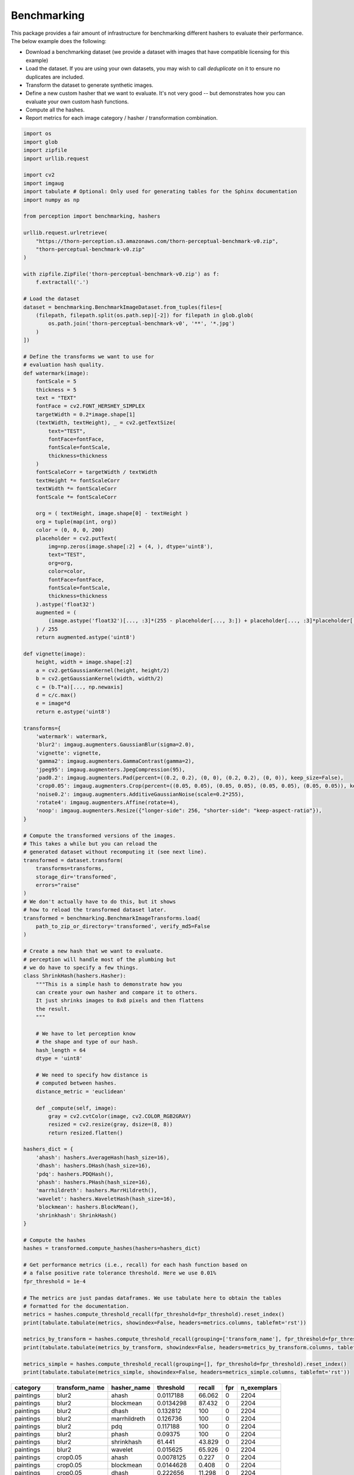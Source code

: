 Benchmarking
************

This package provides a fair amount of infrastructure for benchmarking different hashers to evaluate their performance.
The below example does the following:

- Download a benchmarking dataset (we provide a dataset with images that have compatible licensing for this example)
- Load the dataset. If you are using your own datasets, you may wish to call `deduplicate` on it to ensure no duplicates are included.
- Transform the dataset to generate synthetic images.
- Define a new custom hasher that we want to evaluate.
  It's not very good -- but demonstrates how you can evaluate your own custom hash functions.
- Compute all the hashes.
- Report metrics for each image category / hasher / transformation combination.

.. code-block:: python

    import os
    import glob
    import zipfile
    import urllib.request

    import cv2
    import imgaug
    import tabulate # Optional: Only used for generating tables for the Sphinx documentation
    import numpy as np

    from perception import benchmarking, hashers

    urllib.request.urlretrieve(
        "https://thorn-perception.s3.amazonaws.com/thorn-perceptual-benchmark-v0.zip",
        "thorn-perceptual-benchmark-v0.zip"
    )

    with zipfile.ZipFile('thorn-perceptual-benchmark-v0.zip') as f:
        f.extractall('.')
    
    # Load the dataset
    dataset = benchmarking.BenchmarkImageDataset.from_tuples(files=[
        (filepath, filepath.split(os.path.sep)[-2]) for filepath in glob.glob(
            os.path.join('thorn-perceptual-benchmark-v0', '**', '*.jpg')
        )
    ])

    # Define the transforms we want to use for
    # evaluation hash quality.
    def watermark(image):
        fontScale = 5
        thickness = 5
        text = "TEXT"
        fontFace = cv2.FONT_HERSHEY_SIMPLEX
        targetWidth = 0.2*image.shape[1]
        (textWidth, textHeight), _ = cv2.getTextSize(
            text="TEST",
            fontFace=fontFace,
            fontScale=fontScale,
            thickness=thickness
        )
        fontScaleCorr = targetWidth / textWidth
        textHeight *= fontScaleCorr
        textWidth *= fontScaleCorr
        fontScale *= fontScaleCorr

        org = ( textHeight, image.shape[0] - textHeight )
        org = tuple(map(int, org))
        color = (0, 0, 0, 200)
        placeholder = cv2.putText(
            img=np.zeros(image.shape[:2] + (4, ), dtype='uint8'),
            text="TEST",
            org=org,
            color=color,
            fontFace=fontFace,
            fontScale=fontScale,
            thickness=thickness
        ).astype('float32')
        augmented = (
            (image.astype('float32')[..., :3]*(255 - placeholder[..., 3:]) + placeholder[..., :3]*placeholder[..., 3:])
        ) / 255
        return augmented.astype('uint8')

    def vignette(image):
        height, width = image.shape[:2]
        a = cv2.getGaussianKernel(height, height/2)
        b = cv2.getGaussianKernel(width, width/2)
        c = (b.T*a)[..., np.newaxis]
        d = c/c.max()
        e = image*d
        return e.astype('uint8')

    transforms={
        'watermark': watermark,
        'blur2': imgaug.augmenters.GaussianBlur(sigma=2.0),
        'vignette': vignette,
        'gamma2': imgaug.augmenters.GammaContrast(gamma=2),
        'jpeg95': imgaug.augmenters.JpegCompression(95),
        'pad0.2': imgaug.augmenters.Pad(percent=((0.2, 0.2), (0, 0), (0.2, 0.2), (0, 0)), keep_size=False),
        'crop0.05': imgaug.augmenters.Crop(percent=((0.05, 0.05), (0.05, 0.05), (0.05, 0.05), (0.05, 0.05)), keep_size=False),
        'noise0.2': imgaug.augmenters.AdditiveGaussianNoise(scale=0.2*255),
        'rotate4': imgaug.augmenters.Affine(rotate=4),
        'noop': imgaug.augmenters.Resize({"longer-side": 256, "shorter-side": "keep-aspect-ratio"}),
    }

    # Compute the transformed versions of the images.
    # This takes a while but you can reload the
    # generated dataset without recomputing it (see next line).
    transformed = dataset.transform(
        transforms=transforms,
        storage_dir='transformed',
        errors="raise"
    )
    # We don't actually have to do this, but it shows
    # how to reload the transformed dataset later.
    transformed = benchmarking.BenchmarkImageTransforms.load(
        path_to_zip_or_directory='transformed', verify_md5=False
    )

    # Create a new hash that we want to evaluate.
    # perception will handle most of the plumbing but
    # we do have to specify a few things.
    class ShrinkHash(hashers.Hasher):
        """This is a simple hash to demonstrate how you
        can create your own hasher and compare it to others.
        It just shrinks images to 8x8 pixels and then flattens
        the result.
        """
        
        # We have to let perception know
        # the shape and type of our hash.
        hash_length = 64
        dtype = 'uint8'
        
        # We need to specify how distance is
        # computed between hashes.
        distance_metric = 'euclidean'
        
        def _compute(self, image):
            gray = cv2.cvtColor(image, cv2.COLOR_RGB2GRAY)
            resized = cv2.resize(gray, dsize=(8, 8))
            return resized.flatten()

    hashers_dict = {
        'ahash': hashers.AverageHash(hash_size=16),
        'dhash': hashers.DHash(hash_size=16),
        'pdq': hashers.PDQHash(),
        'phash': hashers.PHash(hash_size=16),
        'marrhildreth': hashers.MarrHildreth(),
        'wavelet': hashers.WaveletHash(hash_size=16),
        'blockmean': hashers.BlockMean(),
        'shrinkhash': ShrinkHash()
    }

    # Compute the hashes
    hashes = transformed.compute_hashes(hashers=hashers_dict)

    # Get performance metrics (i.e., recall) for each hash function based on
    # a false positive rate tolerance threshold. Here we use 0.01%
    fpr_threshold = 1e-4
    
    # The metrics are just pandas dataframes. We use tabulate here to obtain the tables
    # formatted for the documentation.
    metrics = hashes.compute_threshold_recall(fpr_threshold=fpr_threshold).reset_index()
    print(tabulate.tabulate(metrics, showindex=False, headers=metrics.columns, tablefmt='rst'))

    metrics_by_transform = hashes.compute_threshold_recall(grouping=['transform_name'], fpr_threshold=fpr_threshold).reset_index()
    print(tabulate.tabulate(metrics_by_transform, showindex=False, headers=metrics_by_transform.columns, tablefmt='rst'))

    metrics_simple = hashes.compute_threshold_recall(grouping=[], fpr_threshold=fpr_threshold).reset_index()
    print(tabulate.tabulate(metrics_simple, showindex=False, headers=metrics_simple.columns, tablefmt='rst'))



===========  ================  =============  ============  ========  =====  =============
category     transform_name    hasher_name       threshold    recall    fpr    n_exemplars
===========  ================  =============  ============  ========  =====  =============
paintings    blur2             ahash            0.0117188     66.062      0           2204
paintings    blur2             blockmean        0.0134298     87.432      0           2204
paintings    blur2             dhash            0.132812     100          0           2204
paintings    blur2             marrhildreth     0.126736     100          0           2204
paintings    blur2             pdq              0.117188     100          0           2204
paintings    blur2             phash            0.09375      100          0           2204
paintings    blur2             shrinkhash      61.441         43.829      0           2204
paintings    blur2             wavelet          0.015625      65.926      0           2204
paintings    crop0.05          ahash            0.0078125      0.227      0           2204
paintings    crop0.05          blockmean        0.0144628      0.408      0           2204
paintings    crop0.05          dhash            0.222656      11.298      0           2204
paintings    crop0.05          marrhildreth     0.215278       3.857      0           2204
paintings    crop0.05          pdq              0.265625      11.298      0           2204
paintings    crop0.05          phash            0.234375       8.757      0           2204
paintings    crop0.05          shrinkhash      95.5667         2.314      0           2204
paintings    crop0.05          wavelet          0.015625       0.318      0           2204
paintings    gamma2            ahash            0.0078125      2.586      0           2204
paintings    gamma2            blockmean        0.00826446     2.269      0           2204
paintings    gamma2            dhash            0.175781      98.82       0           2204
paintings    gamma2            marrhildreth     0.163194      99.501      0           2204
paintings    gamma2            pdq              0.164062     100          0           2204
paintings    gamma2            phash            0.164062     100          0           2204
paintings    gamma2            shrinkhash     180.69           0.045      0           2204
paintings    gamma2            wavelet          0.015625      18.603      0           2204
paintings    jpeg95            ahash            0.0117188     29.9        0           2204
paintings    jpeg95            blockmean        0.0134298     38.612      0           2204
paintings    jpeg95            dhash            0.191406      92.604      0           2204
paintings    jpeg95            marrhildreth     0.166667      85.844      0           2204
paintings    jpeg95            pdq              0.25         100          0           2204
paintings    jpeg95            phash            0.25         100          0           2204
paintings    jpeg95            shrinkhash      66.7008        46.597      0           2204
paintings    jpeg95            wavelet          0.015625      19.419      0           2204
paintings    noise0.2          ahash            0.0078125      6.352      0           2204
paintings    noise0.2          blockmean        0.0154959     21.779      0           2204
paintings    noise0.2          dhash            0.238281      90.699      0           2204
paintings    noise0.2          marrhildreth     0.166667      72.096      0           2204
paintings    noise0.2          pdq              0.28125       99.501      0           2204
paintings    noise0.2          phash            0.273438      99.909      0           2204
paintings    noise0.2          shrinkhash     154.729          0.635      0           2204
paintings    noise0.2          wavelet          0.0078125      1.407      0           2204
paintings    noop              ahash            0            100          0           2204
paintings    noop              blockmean        0            100          0           2204
paintings    noop              dhash            0            100          0           2204
paintings    noop              marrhildreth     0            100          0           2204
paintings    noop              pdq              0            100          0           2204
paintings    noop              phash            0            100          0           2204
paintings    noop              shrinkhash       0            100          0           2204
paintings    noop              wavelet          0            100          0           2204
paintings    pad0.2            ahash            0.0820312      0.045      0           2204
paintings    pad0.2            blockmean        0.0950413      0.045      0           2204
paintings    pad0.2            dhash            0.214844       1.27       0           2204
paintings    pad0.2            marrhildreth     0.220486       0.045      0           2204
paintings    pad0.2            pdq              0.296875       2.586      0           2204
paintings    pad0.2            phash            0.28125        3.448      0           2204
paintings    pad0.2            shrinkhash     153.981          0.227      0           2204
paintings    pad0.2            wavelet          0.109375       0          0           2204
paintings    rotate4           ahash            0.0429688      4.083      0           2204
paintings    rotate4           blockmean        0.0392562      3.448      0           2204
paintings    rotate4           dhash            0.210938      40.245      0           2204
paintings    rotate4           marrhildreth     0.229167      64.201      0           2204
paintings    rotate4           pdq              0.28125       61.388      0           2204
paintings    rotate4           phash            0.265625      66.924      0           2204
paintings    rotate4           shrinkhash      69.4622         2.858      0           2204
paintings    rotate4           wavelet          0.0390625      0.635      0           2204
paintings    vignette          ahash            0.046875       7.623      0           2204
paintings    vignette          blockmean        0.0485537      8.53       0           2204
paintings    vignette          dhash            0.125         34.256      0           2204
paintings    vignette          marrhildreth     0.177083      77.813      0           2204
paintings    vignette          pdq              0.132812     100          0           2204
paintings    vignette          phash            0.132812     100          0           2204
paintings    vignette          shrinkhash     103.015          3.312      0           2204
paintings    vignette          wavelet          0.0546875      5.172      0           2204
paintings    watermark         ahash            0.0078125     31.307      0           2204
paintings    watermark         blockmean        0.0134298     47.55       0           2204
paintings    watermark         dhash            0.0664062    100          0           2204
paintings    watermark         marrhildreth     0.0711806    100          0           2204
paintings    watermark         pdq              0.28125       99.138      0           2204
paintings    watermark         phash            0.289062      99.682      0           2204
paintings    watermark         shrinkhash     104.723         75.635      0           2204
paintings    watermark         wavelet          0.015625      51.18       0           2204
photographs  blur2             ahash            0.0195312     80.788      0           1650
photographs  blur2             blockmean        0.0330579     97.818      0           1650
photographs  blur2             dhash            0.0898438     96.303      0           1650
photographs  blur2             marrhildreth     0.102431      96.97       0           1650
photographs  blur2             pdq              0.304688      99.939      0           1650
photographs  blur2             phash            0.179688     100          0           1650
photographs  blur2             shrinkhash     116.09          42.303      0           1650
photographs  blur2             wavelet          0.0234375     78.303      0           1650
photographs  crop0.05          ahash            0.0117188      0.242      0           1650
photographs  crop0.05          blockmean        0.0278926      0.848      0           1650
photographs  crop0.05          dhash            0.101562       1.333      0           1650
photographs  crop0.05          marrhildreth     0.175347       3.152      0           1650
photographs  crop0.05          pdq              0.320312      38.485      0           1650
photographs  crop0.05          phash            0.335938      73.394      0           1650
photographs  crop0.05          shrinkhash     128.222          1.212      0           1650
photographs  crop0.05          wavelet          0.0234375      0.424      0           1650
photographs  gamma2            ahash            0.0195312     10.606      0           1650
photographs  gamma2            blockmean        0.0278926     18.242      0           1650
photographs  gamma2            dhash            0.105469      91.636      0           1650
photographs  gamma2            marrhildreth     0.121528      92.303      0           1650
photographs  gamma2            pdq              0.195312     100          0           1650
photographs  gamma2            phash            0.234375     100          0           1650
photographs  gamma2            shrinkhash     121.569          0.545      0           1650
photographs  gamma2            wavelet          0.0234375     19.152      0           1650
photographs  jpeg95            ahash            0.0117188     33.576      0           1650
photographs  jpeg95            blockmean        0.0299587     84.424      0           1650
photographs  jpeg95            dhash            0.117188      77.273      0           1650
photographs  jpeg95            marrhildreth     0.109375      73.333      0           1650
photographs  jpeg95            pdq              0.4375        99.939      0           1650
photographs  jpeg95            phash            0.335938      99.879      0           1650
photographs  jpeg95            shrinkhash     124.78          83.758      0           1650
photographs  jpeg95            wavelet          0.0234375     44.727      0           1650
photographs  noise0.2          ahash            0.0195312     34.909      0           1650
photographs  noise0.2          blockmean        0.036157      72.121      0           1650
photographs  noise0.2          dhash            0.167969      69.03       0           1650
photographs  noise0.2          marrhildreth     0.119792      56.182      0           1650
photographs  noise0.2          pdq              0.34375       99.758      0           1650
photographs  noise0.2          phash            0.320312      99.818      0           1650
photographs  noise0.2          shrinkhash     190.137         24          0           1650
photographs  noise0.2          wavelet          0.0234375     23.03       0           1650
photographs  noop              ahash            0            100          0           1650
photographs  noop              blockmean        0            100          0           1650
photographs  noop              dhash            0            100          0           1650
photographs  noop              marrhildreth     0            100          0           1650
photographs  noop              pdq              0            100          0           1650
photographs  noop              phash            0            100          0           1650
photographs  noop              shrinkhash       0            100          0           1650
photographs  noop              wavelet          0            100          0           1650
photographs  pad0.2            ahash            0.046875       0.121      0           1650
photographs  pad0.2            blockmean        0.0588843      0.061      0           1650
photographs  pad0.2            dhash            0.109375       0.667      0           1650
photographs  pad0.2            marrhildreth     0.190972       0.182      0           1650
photographs  pad0.2            pdq              0.289062       1.515      0           1650
photographs  pad0.2            phash            0.296875       4.606      0           1650
photographs  pad0.2            shrinkhash     164.593          0.121      0           1650
photographs  pad0.2            wavelet          0.0820312      0          0           1650
photographs  rotate4           ahash            0.03125        2.545      0           1650
photographs  rotate4           blockmean        0.0382231      4.242      0           1650
photographs  rotate4           dhash            0.0976562      3.333      0           1650
photographs  rotate4           marrhildreth     0.159722       7.394      0           1650
photographs  rotate4           pdq              0.3125        78.121      0           1650
photographs  rotate4           phash            0.320312      92.182      0           1650
photographs  rotate4           shrinkhash     132.944          4.788      0           1650
photographs  rotate4           wavelet          0.015625       0.182      0           1650
photographs  vignette          ahash            0.03125        9.152      0           1650
photographs  vignette          blockmean        0.0330579     10.242      0           1650
photographs  vignette          dhash            0.0742188     24.606      0           1650
photographs  vignette          marrhildreth     0.0954861     38.606      0           1650
photographs  vignette          pdq              0.117188     100          0           1650
photographs  vignette          phash            0.125        100          0           1650
photographs  vignette          shrinkhash     133.364         10.727      0           1650
photographs  vignette          wavelet          0.0234375      4.424      0           1650
photographs  watermark         ahash            0.0195312     48          0           1650
photographs  watermark         blockmean        0.0258264     59.697      0           1650
photographs  watermark         dhash            0.078125     100          0           1650
photographs  watermark         marrhildreth     0.114583      98.242      0           1650
photographs  watermark         pdq              0.351562      99.879      0           1650
photographs  watermark         phash            0.320312      99.758      0           1650
photographs  watermark         shrinkhash     142.317         78.242      0           1650
photographs  watermark         wavelet          0.0234375     51.515      0           1650
===========  ================  =============  ============  ========  =====  =============

================  =============  ============  ========  =====  =============
transform_name    hasher_name       threshold    recall    fpr    n_exemplars
================  =============  ============  ========  =====  =============
blur2             ahash            0.0117188     62.247      0           3854
blur2             blockmean        0.0134298     82.045      0           3854
blur2             dhash            0.0898438     98.054      0           3854
blur2             marrhildreth     0.102431      98.651      0           3854
blur2             pdq              0.304688      99.974      0           3854
blur2             phash            0.179688     100          0           3854
blur2             shrinkhash      61.441         28.23       0           3854
blur2             wavelet          0.015625      59.964      0           3854
crop0.05          ahash            0.0078125      0.208      0           3854
crop0.05          blockmean        0.0144628      0.337      0           3854
crop0.05          dhash            0.101562       0.597      0           3854
crop0.05          marrhildreth     0.175347       1.635      0           3854
crop0.05          pdq              0.265625      11.598      0           3854
crop0.05          phash            0.234375       9.185      0           3854
crop0.05          shrinkhash      95.5667         1.427      0           3854
crop0.05          wavelet          0.015625       0.259      0           3854
gamma2            ahash            0.0078125      2.647      0           3854
gamma2            blockmean        0.00826446     2.335      0           3854
gamma2            dhash            0.105469      91.048      0           3854
gamma2            marrhildreth     0.121528      95.381      0           3854
gamma2            pdq              0.195312     100          0           3854
gamma2            phash            0.234375     100          0           3854
gamma2            shrinkhash     112.911          0.182      0           3854
gamma2            wavelet          0.015625      15.153      0           3854
jpeg95            ahash            0.0117188     31.474      0           3854
jpeg95            blockmean        0.0134298     39.673      0           3854
jpeg95            dhash            0.117188      64.037      0           3854
jpeg95            marrhildreth     0.109375      66.762      0           3854
jpeg95            pdq              0.273438      99.87       0           3854
jpeg95            phash            0.335938      99.948      0           3854
jpeg95            shrinkhash      66.7008        33.083      0           3854
jpeg95            wavelet          0.015625      21.069      0           3854
noise0.2          ahash            0.0078125      7.421      0           3854
noise0.2          blockmean        0.0154959     23.638      0           3854
noise0.2          dhash            0.167969      63.83       0           3854
noise0.2          marrhildreth     0.119792      46.341      0           3854
noise0.2          pdq              0.28125       99.559      0           3854
noise0.2          phash            0.273438      99.87       0           3854
noise0.2          shrinkhash     154.729          0.934      0           3854
noise0.2          wavelet          0.0078125      1.635      0           3854
noop              ahash            0            100          0           3854
noop              blockmean        0            100          0           3854
noop              dhash            0            100          0           3854
noop              marrhildreth     0            100          0           3854
noop              pdq              0            100          0           3854
noop              phash            0            100          0           3854
noop              shrinkhash       0            100          0           3854
noop              wavelet          0            100          0           3854
pad0.2            ahash            0.046875       0.052      0           3854
pad0.2            blockmean        0.0588843      0.026      0           3854
pad0.2            dhash            0.109375       0.285      0           3854
pad0.2            marrhildreth     0.190972       0.104      0           3854
pad0.2            pdq              0.289062       1.738      0           3854
pad0.2            phash            0.28125        3.269      0           3854
pad0.2            shrinkhash     136.11           0.078      0           3854
pad0.2            wavelet          0.0820312      0          0           3854
rotate4           ahash            0.03125        1.946      0           3854
rotate4           blockmean        0.0382231      3.503      0           3854
rotate4           dhash            0.0976562      1.583      0           3854
rotate4           marrhildreth     0.159722       6.046      0           3854
rotate4           pdq              0.28125       60.042      0           3854
rotate4           phash            0.265625      65.646      0           3854
rotate4           shrinkhash      69.4622         1.92       0           3854
rotate4           wavelet          0.015625       0.078      0           3854
vignette          ahash            0.03125        5.475      0           3854
vignette          blockmean        0.0330579      6.461      0           3854
vignette          dhash            0.0742188     14.011      0           3854
vignette          marrhildreth     0.0954861     30.436      0           3854
vignette          pdq              0.132812     100          0           3854
vignette          phash            0.132812     100          0           3854
vignette          shrinkhash     103.015          4.515      0           3854
vignette          wavelet          0.0234375      2.024      0           3854
watermark         ahash            0.0078125     28.464      0           3854
watermark         blockmean        0.0134298     43.15       0           3854
watermark         dhash            0.078125     100          0           3854
watermark         marrhildreth     0.114583      99.248      0           3854
watermark         pdq              0.28125       99.325      0           3854
watermark         phash            0.289062      99.481      0           3854
watermark         shrinkhash     104.666         70.239      0           3854
watermark         wavelet          0.015625      46.653      0           3854
================  =============  ============  ========  =====  =============

=============  ===========  ========  ===========  =============
hasher_name      threshold    recall          fpr    n_exemplars
=============  ===========  ========  ===========  =============
ahash           0.0078125     20.005  0                    38540
blockmean       0.00826446    22.003  0                    38540
dhash           0.0898438     46.798  6.07681e-05          38540
marrhildreth    0.102431      52.377  9.97855e-05          38540
pdq             0.265625      75.846  6.93433e-05          38540
phash           0.273438      80.106  6.56685e-05          38540
shrinkhash     60.1166        19.538  0                    38540
wavelet         0.0078125     16.168  0                    38540
=============  ===========  ========  ===========  =============
